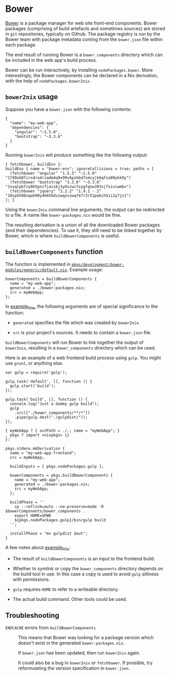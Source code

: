 * Bower
  :PROPERTIES:
  :CUSTOM_ID: sec-bower
  :END:

[[http://bower.io][Bower]] is a package manager for web site front-end
components. Bower packages (comprising of build artefacts and sometimes
sources) are stored in =git= repositories, typically on Github. The
package registry is run by the Bower team with package metadata coming
from the =bower.json= file within each package.

The end result of running Bower is a =bower_components= directory which
can be included in the web app's build process.

Bower can be run interactively, by installing =nodePackages.bower=. More
interestingly, the Bower components can be declared in a Nix derivation,
with the help of =nodePackages.bower2nix=.

** =bower2nix= usage
   :PROPERTIES:
   :CUSTOM_ID: ssec-bower2nix-usage
   :END:

Suppose you have a =bower.json= with the following contents:

#+BEGIN_EXAMPLE
  {
    "name": "my-web-app",
    "dependencies": {
      "angular": "~1.5.0",
      "bootstrap": "~3.3.6"
    }
  }
#+END_EXAMPLE

Running =bower2nix= will produce something like the following output:

#+BEGIN_EXAMPLE
  { fetchbower, buildEnv }:
  buildEnv { name = "bower-env"; ignoreCollisions = true; paths = [
    (fetchbower "angular" "1.5.3" "~1.5.0" "1749xb0firxdra4rzadm4q9x90v6pzkbd7xmcyjk6qfza09ykk9y")
    (fetchbower "bootstrap" "3.3.6" "~3.3.6" "1vvqlpbfcy0k5pncfjaiskj3y6scwifxygfqnw393sjfxiviwmbv")
    (fetchbower "jquery" "2.2.2" "1.9.1 - 2" "10sp5h98sqwk90y4k6hbdviwqzvzwqf47r3r51pakch5ii2y7js1")
  ]; }
#+END_EXAMPLE

Using the =bower2nix= command line arguments, the output can be
redirected to a file. A name like =bower-packages.nix= would be fine.

The resulting derivation is a union of all the downloaded Bower packages
(and their dependencies). To use it, they still need to be linked
together by Bower, which is where =buildBowerComponents= is useful.

** =buildBowerComponents= function
   :PROPERTIES:
   :CUSTOM_ID: ssec-build-bower-components
   :END:

The function is implemented in
[[https://github.com/NixOS/nixpkgs/blob/master/pkgs/development/bower-modules/generic/default.nix][=pkgs/development/bower-modules/generic/default.nix=]].
Example usage:

#+BEGIN_EXAMPLE
  bowerComponents = buildBowerComponents {
    name = "my-web-app";
    generated = ./bower-packages.nix; 
    src = myWebApp; 
  };
#+END_EXAMPLE

In [[#ex-buildBowerComponents][example_title]], the following arguments
are of special significance to the function:

- =generated= specifies the file which was created by =bower2nix=.

- =src= is your project's sources. It needs to contain a =bower.json=
  file.

=buildBowerComponents= will run Bower to link together the output of
=bower2nix=, resulting in a =bower_components= directory which can be
used.

Here is an example of a web frontend build process using =gulp=. You
might use =grunt=, or anything else.

#+BEGIN_EXAMPLE
  var gulp = require('gulp');

  gulp.task('default', [], function () {
    gulp.start('build');
  });

  gulp.task('build', [], function () {
    console.log("Just a dummy gulp build");
    gulp
      .src(["./bower_components/**/*"])
      .pipe(gulp.dest("./gulpdist/"));
  });
#+END_EXAMPLE

#+BEGIN_EXAMPLE
  { myWebApp ? { outPath = ./.; name = "myWebApp"; }
  , pkgs ? import <nixpkgs> {}
  }:

  pkgs.stdenv.mkDerivation {
    name = "my-web-app-frontend";
    src = myWebApp;

    buildInputs = [ pkgs.nodePackages.gulp ];

    bowerComponents = pkgs.buildBowerComponents { 
      name = "my-web-app";
      generated = ./bower-packages.nix;
      src = myWebApp;
    };

    buildPhase = ''
      cp --reflink=auto --no-preserve=mode -R $bowerComponents/bower_components . 
      export HOME=$PWD 
      ${pkgs.nodePackages.gulp}/bin/gulp build 
    '';

    installPhase = "mv gulpdist $out";
  }
#+END_EXAMPLE

A few notes about [[#ex-buildBowerComponentsDefaultNix][example_title]]:

- The result of =buildBowerComponents= is an input to the frontend
  build.

- Whether to symlink or copy the =bower_components= directory depends on
  the build tool in use. In this case a copy is used to avoid =gulp=
  silliness with permissions.

- =gulp= requires =HOME= to refer to a writeable directory.

- The actual build command. Other tools could be used.

** Troubleshooting
   :PROPERTIES:
   :CUSTOM_ID: ssec-bower2nix-troubleshooting
   :END:

- =ENOCACHE= errors from =buildBowerComponents= :: This means that Bower
  was looking for a package version which doesn't exist in the generated
  =bower-packages.nix=.

  If =bower.json= has been updated, then run =bower2nix= again.

  It could also be a bug in =bower2nix= or =fetchbower=. If possible,
  try reformulating the version specification in =bower.json=.


